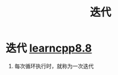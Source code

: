 :PROPERTIES:
:ID:       f72a714e-5a38-4c4b-a773-17fb7e216e6f
:END:
#+title: 迭代
#+filetags: cpp

* 迭代 [[https://www.learncpp.com/cpp-tutorial/introduction-to-loops-and-while-statements/][learncpp8.8]]
1. 每次循环执行时，就称为一次迭代

